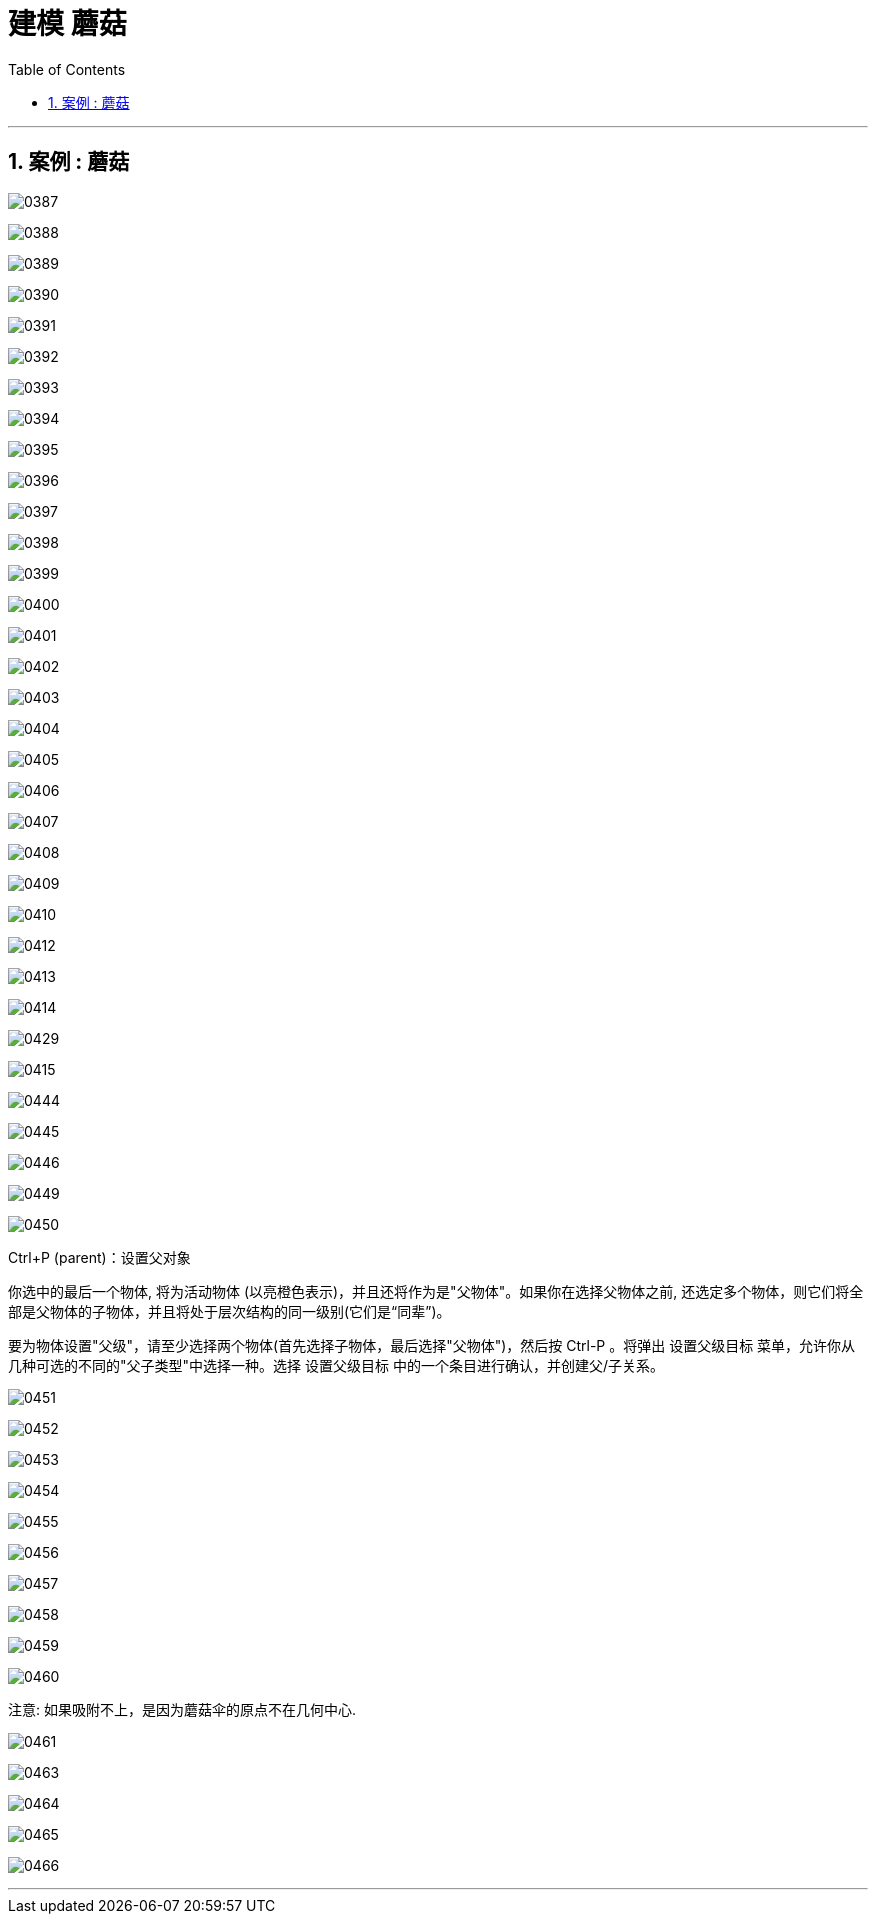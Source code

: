 
= 建模 蘑菇
:toc: left
:toclevels: 3
:sectnums:
:stylesheet: myAdocCss.css


'''


== 案例 : 蘑菇


image:img/0387.png[,]

image:img/0388.png[,]

image:img/0389.png[,]

image:img/0390.png[,]

image:img/0391.png[,]

image:img/0392.png[,]

image:img/0393.png[,]

image:img/0394.png[,]

image:img/0395.png[,]

image:img/0396.png[,]

image:img/0397.png[,]

image:img/0398.png[,]

image:img/0399.png[,]

image:img/0400.png[,]

image:img/0401.png[,]

image:img/0402.png[,]

image:img/0403.png[,]

image:img/0404.png[,]

image:img/0405.png[,]

image:img/0406.png[,]

image:img/0407.png[,]

image:img/0408.png[,]

image:img/0409.png[,]

image:img/0410.png[,]


image:img/0412.png[,]

image:img/0413.png[,]

image:img/0414.png[,]

image:img/0429.png[,]

image:img/0415.png[,]




image:img/0444.png[,]

image:img/0445.png[,]

image:img/0446.png[,]


image:img/0449.png[,]

image:img/0450.png[,]

Ctrl+P (parent)：设置父对象

你选中的最后一个物体, 将为活动物体 (以亮橙色表示)，并且还将作为是"父物体"。如果你在选择父物体之前, 还选定多个物体，则它们将全部是父物体的子物体，并且将处于层次结构的同一级别(它们是“同辈”)。

要为物体设置"父级"，请至少选择两个物体(首先选择子物体，最后选择"父物体")，然后按 Ctrl-P 。将弹出 设置父级目标 菜单，允许你从几种可选的不同的"父子类型"中选择一种。选择 设置父级目标 中的一个条目进行确认，并创建父/子关系。


image:img/0451.png[,]

image:img/0452.png[,]

image:img/0453.png[,]

image:img/0454.png[,]

image:img/0455.png[,]

image:img/0456.png[,]

image:img/0457.png[,]

image:img/0458.png[,]

image:img/0459.png[,]

image:img/0460.png[,]

注意: 如果吸附不上，是因为蘑菇伞的原点不在几何中心.

image:img/0461.png[,]


image:img/0463.png[,]

image:img/0464.png[,]

image:img/0465.png[,]

image:img/0466.png[,]

'''
